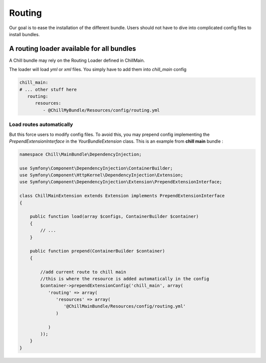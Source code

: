 .. Copyright (C)  2014 Champs Libres Cooperative SCRLFS
   Permission is granted to copy, distribute and/or modify this document
   under the terms of the GNU Free Documentation License, Version 1.3
   or any later version published by the Free Software Foundation;
   with no Invariant Sections, no Front-Cover Texts, and no Back-Cover Texts.
   A copy of the license is included in the section entitled "GNU
   Free Documentation License".


Routing
#######

Our goal is to ease the installation of the different bundle. Users should not have to dive into complicated config files to install bundles.

A routing loader available for all bundles
===========================================

A Chill bundle may rely on the Routing Loader defined in ChillMain. 

The loader will load `yml` or `xml` files. You simply have to add them into `chill_main` config

.. code-block:: yaml

   chill_main:
   # ... other stuff here
      routing:
         resources:
            - @ChillMyBundle/Resources/config/routing.yml

Load routes automatically
-------------------------

But this force users to modify config files. To avoid this, you may prepend config implementing the `PrependExtensionInterface` in the `YourBundleExtension` class. This is an example from **chill main** bundle : 


.. code-block:: php

   namespace Chill\MainBundle\DependencyInjection;

   use Symfony\Component\DependencyInjection\ContainerBuilder;
   use Symfony\Component\HttpKernel\DependencyInjection\Extension;
   use Symfony\Component\DependencyInjection\Extension\PrependExtensionInterface;

   class ChillMainExtension extends Extension implements PrependExtensionInterface
   {

       public function load(array $configs, ContainerBuilder $container)
       {
           // ...
       }

       public function prepend(ContainerBuilder $container) 
       {

           //add current route to chill main
           //this is where the resource is added automatically in the config
           $container->prependExtensionConfig('chill_main', array(
              'routing' => array(
                 'resources' => array(
                    '@ChillMainBundle/Resources/config/routing.yml'
                 )

              )
           ));
       }
   }


